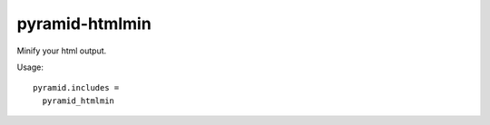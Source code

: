 pyramid-htmlmin
===============

Minify your html output.

Usage::

    pyramid.includes =
      pyramid_htmlmin

